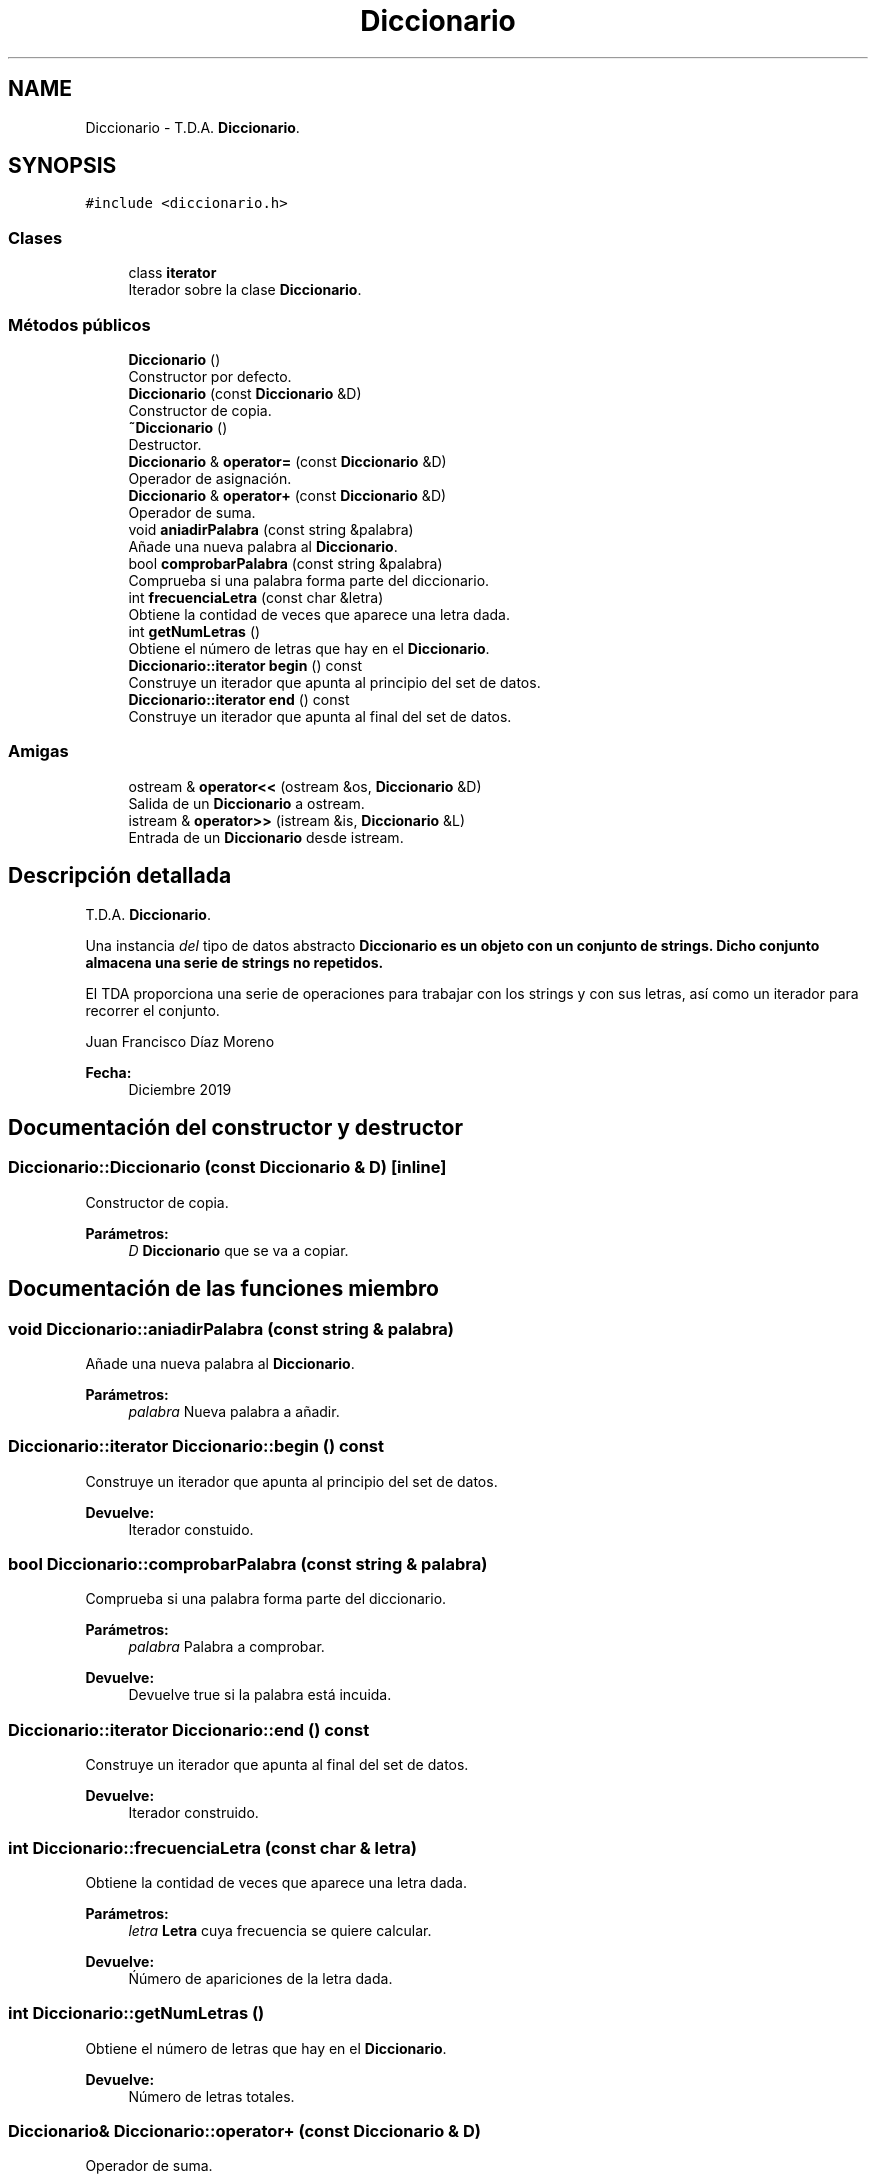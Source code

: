 .TH "Diccionario" 3 "Sábado, 4 de Enero de 2020" "CifrasyLetras" \" -*- nroff -*-
.ad l
.nh
.SH NAME
Diccionario \- T\&.D\&.A\&. \fBDiccionario\fP\&.  

.SH SYNOPSIS
.br
.PP
.PP
\fC#include <diccionario\&.h>\fP
.SS "Clases"

.in +1c
.ti -1c
.RI "class \fBiterator\fP"
.br
.RI "Iterador sobre la clase \fBDiccionario\fP\&. "
.in -1c
.SS "Métodos públicos"

.in +1c
.ti -1c
.RI "\fBDiccionario\fP ()"
.br
.RI "Constructor por defecto\&. "
.ti -1c
.RI "\fBDiccionario\fP (const \fBDiccionario\fP &D)"
.br
.RI "Constructor de copia\&. "
.ti -1c
.RI "\fB~Diccionario\fP ()"
.br
.RI "Destructor\&. "
.ti -1c
.RI "\fBDiccionario\fP & \fBoperator=\fP (const \fBDiccionario\fP &D)"
.br
.RI "Operador de asignación\&. "
.ti -1c
.RI "\fBDiccionario\fP & \fBoperator+\fP (const \fBDiccionario\fP &D)"
.br
.RI "Operador de suma\&. "
.ti -1c
.RI "void \fBaniadirPalabra\fP (const string &palabra)"
.br
.RI "Añade una nueva palabra al \fBDiccionario\fP\&. "
.ti -1c
.RI "bool \fBcomprobarPalabra\fP (const string &palabra)"
.br
.RI "Comprueba si una palabra forma parte del diccionario\&. "
.ti -1c
.RI "int \fBfrecuenciaLetra\fP (const char &letra)"
.br
.RI "Obtiene la contidad de veces que aparece una letra dada\&. "
.ti -1c
.RI "int \fBgetNumLetras\fP ()"
.br
.RI "Obtiene el número de letras que hay en el \fBDiccionario\fP\&. "
.ti -1c
.RI "\fBDiccionario::iterator\fP \fBbegin\fP () const"
.br
.RI "Construye un iterador que apunta al principio del set de datos\&. "
.ti -1c
.RI "\fBDiccionario::iterator\fP \fBend\fP () const"
.br
.RI "Construye un iterador que apunta al final del set de datos\&. "
.in -1c
.SS "Amigas"

.in +1c
.ti -1c
.RI "ostream & \fBoperator<<\fP (ostream &os, \fBDiccionario\fP &D)"
.br
.RI "Salida de un \fBDiccionario\fP a ostream\&. "
.ti -1c
.RI "istream & \fBoperator>>\fP (istream &is, \fBDiccionario\fP &L)"
.br
.RI "Entrada de un \fBDiccionario\fP desde istream\&. "
.in -1c
.SH "Descripción detallada"
.PP 
T\&.D\&.A\&. \fBDiccionario\fP\&. 

Una instancia \fIdel\fP tipo de datos abstracto \fC\fBDiccionario\fP\fP es un objeto con un conjunto de strings\&. Dicho conjunto almacena una serie de strings no repetidos\&.
.PP
El TDA proporciona una serie de operaciones para trabajar con los strings y con sus letras, así como un iterador para recorrer el conjunto\&.
.PP
Juan Francisco Díaz Moreno 
.PP
\fBFecha:\fP
.RS 4
Diciembre 2019 
.RE
.PP

.SH "Documentación del constructor y destructor"
.PP 
.SS "Diccionario::Diccionario (const \fBDiccionario\fP & D)\fC [inline]\fP"

.PP
Constructor de copia\&. 
.PP
\fBParámetros:\fP
.RS 4
\fID\fP \fBDiccionario\fP que se va a copiar\&. 
.RE
.PP

.SH "Documentación de las funciones miembro"
.PP 
.SS "void Diccionario::aniadirPalabra (const string & palabra)"

.PP
Añade una nueva palabra al \fBDiccionario\fP\&. 
.PP
\fBParámetros:\fP
.RS 4
\fIpalabra\fP Nueva palabra a añadir\&. 
.RE
.PP

.SS "\fBDiccionario::iterator\fP Diccionario::begin () const"

.PP
Construye un iterador que apunta al principio del set de datos\&. 
.PP
\fBDevuelve:\fP
.RS 4
Iterador constuido\&. 
.RE
.PP

.SS "bool Diccionario::comprobarPalabra (const string & palabra)"

.PP
Comprueba si una palabra forma parte del diccionario\&. 
.PP
\fBParámetros:\fP
.RS 4
\fIpalabra\fP Palabra a comprobar\&. 
.RE
.PP
\fBDevuelve:\fP
.RS 4
Devuelve true si la palabra está incuida\&. 
.RE
.PP

.SS "\fBDiccionario::iterator\fP Diccionario::end () const"

.PP
Construye un iterador que apunta al final del set de datos\&. 
.PP
\fBDevuelve:\fP
.RS 4
Iterador construido\&. 
.RE
.PP

.SS "int Diccionario::frecuenciaLetra (const char & letra)"

.PP
Obtiene la contidad de veces que aparece una letra dada\&. 
.PP
\fBParámetros:\fP
.RS 4
\fIletra\fP \fBLetra\fP cuya frecuencia se quiere calcular\&. 
.RE
.PP
\fBDevuelve:\fP
.RS 4
Ńúmero de apariciones de la letra dada\&. 
.RE
.PP

.SS "int Diccionario::getNumLetras ()"

.PP
Obtiene el número de letras que hay en el \fBDiccionario\fP\&. 
.PP
\fBDevuelve:\fP
.RS 4
Número de letras totales\&. 
.RE
.PP

.SS "\fBDiccionario\fP& Diccionario::operator+ (const \fBDiccionario\fP & D)"

.PP
Operador de suma\&. 
.PP
\fBParámetros:\fP
.RS 4
\fID\fP \fBDiccionario\fP a sumar\&. 
.RE
.PP
\fBDevuelve:\fP
.RS 4
Suma de Diccionarios\&. 
.RE
.PP

.SS "\fBDiccionario\fP& Diccionario::operator= (const \fBDiccionario\fP & D)"

.PP
Operador de asignación\&. 
.PP
\fBParámetros:\fP
.RS 4
\fID\fP \fBDiccionario\fP a asignar\&. 
.RE
.PP
\fBDevuelve:\fP
.RS 4
\fBDiccionario\fP asignado\&. 
.RE
.PP

.SH "Documentación de las funciones relacionadas y clases amigas"
.PP 
.SS "ostream& operator<< (ostream & os, \fBDiccionario\fP & D)\fC [friend]\fP"

.PP
Salida de un \fBDiccionario\fP a ostream\&. 
.PP
\fBParámetros:\fP
.RS 4
\fIos\fP Stream de salida\&. 
.br
\fID\fP \fBDiccionario\fP a escribir\&. 
.RE
.PP
\fBPostcondición:\fP
.RS 4
Se obtiene un \fBDiccionario\fP con el formato adecuado\&. 
.RE
.PP

.SS "istream& operator>> (istream & is, \fBDiccionario\fP & L)\fC [friend]\fP"

.PP
Entrada de un \fBDiccionario\fP desde istream\&. 
.PP
\fBParámetros:\fP
.RS 4
\fIis\fP Stream de entrada\&. 
.br
\fID\fP \fBDiccionario\fP en el que se escribe\&. 
.RE
.PP
\fBValores devueltos:\fP
.RS 4
\fIEl\fP \fBDiccionario\fP leído\&. 
.RE
.PP
\fBPrecondición:\fP
.RS 4
La entrada tiene el siguiente formato: Palabra1 Palabra2 \&.\&.\&. 
.RE
.PP


.SH "Autor"
.PP 
Generado automáticamente por Doxygen para CifrasyLetras del código fuente\&.
